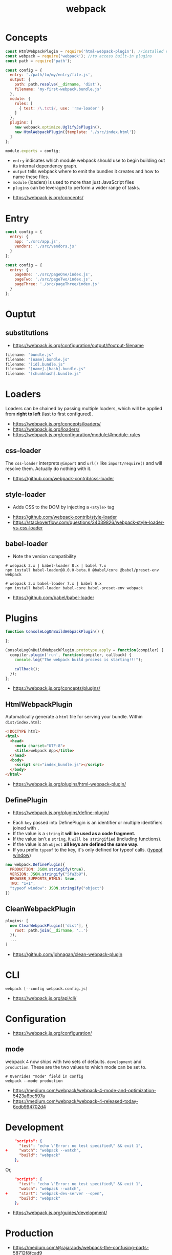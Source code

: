 #+TITLE: webpack

* Concepts
#+BEGIN_SRC javascript
  const HtmlWebpackPlugin = require('html-webpack-plugin'); //installed via npm
  const webpack = require('webpack'); //to access built-in plugins
  const path = require('path');

  const config = {
    entry: './path/to/my/entry/file.js',
    output: {
      path: path.resolve(__dirname, 'dist'),
      filename: 'my-first-webpack.bundle.js'
    },
    module: {
      rules: [
        { test: /\.txt$/, use: 'raw-loader' }
      ]
    },
    plugins: [
      new webpack.optimize.UglifyJsPlugin(),
      new HtmlWebpackPlugin({template: './src/index.html'})
    ]
  };

  module.exports = config;
#+END_SRC

- ~entry~ indicates which module webpack should use to begin building out its internal dependency graph.
- ~output~ tells webpack where to emit the bundles it creates and how to name these files.
- ~module~ (loaders) is used to more than just JavaScript files
- ~plugins~ can be leveraged to perform a wider range of tasks.

:REFERENCES:
- https://webpack.js.org/concepts/
:END:

* Entry
#+BEGIN_SRC javascript
  const config = {
    entry: {
      app: './src/app.js',
      vendors: './src/vendors.js'
    }
  };
#+END_SRC

#+BEGIN_SRC javascript
  const config = {
    entry: {
      pageOne: './src/pageOne/index.js',
      pageTwo: './src/pageTwo/index.js',
      pageThree: './src/pageThree/index.js'
    }
  };
#+END_SRC

* Ouptut
** substitutions
:REFERENCES:
- https://webpack.js.org/configuration/output/#output-filename
:END:
#+BEGIN_SRC js
  filename: "bundle.js"
  filename: "[name].bundle.js"
  filename: "[id].bundle.js"
  filename: "[name].[hash].bundle.js"
  filename: "[chunkhash].bundle.js"
#+END_SRC

* Loaders
Loaders can be chained by passing multiple loaders,
which will be applied from *right to left* (last to first configured).

:REFERENCES:
- https://webpack.js.org/concepts/loaders/
- https://webpack.js.org/loaders/
- https://webpack.js.org/configuration/module/#module-rules
:END:

** css-loader
The ~css-loader~ interprets ~@import~ and ~url()~ like ~import/require()~ and will resolve them.
Actually do nothing with it.

:REFERENCES:
- https://github.com/webpack-contrib/css-loader
:END:

** style-loader
- Adds CSS to the DOM by injecting a ~<style>~ tag

:REFERENCES:
- https://github.com/webpack-contrib/style-loader
- https://stackoverflow.com/questions/34039826/webpack-style-loader-vs-css-loader
:END:

** babel-loader
- Note the version compatibility

#+BEGIN_SRC shell
  # webpack 3.x | babel-loader 8.x | babel 7.x
  npm install babel-loader@8.0.0-beta.0 @babel/core @babel/preset-env webpack

  # webpack 3.x babel-loader 7.x | babel 6.x
  npm install babel-loader babel-core babel-preset-env webpack
#+END_SRC

:REFERENCES:
- https://github.com/babel/babel-loader
:END:

* Plugins
#+BEGIN_SRC javascript
  function ConsoleLogOnBuildWebpackPlugin() {

  };

  ConsoleLogOnBuildWebpackPlugin.prototype.apply = function(compiler) {
    compiler.plugin('run', function(compiler, callback) {
      console.log("The webpack build process is starting!!!");

      callback();
    });
  };
#+END_SRC

:REFERENCES:
- https://webpack.js.org/concepts/plugins/
:END:

** HtmlWebpackPlugin
Automatically generate a ~html~ file for serving your bundle. Within ~dist/index.html~:
#+BEGIN_SRC html
  <!DOCTYPE html>
  <html>
    <head>
      <meta charset="UTF-8">
      <title>webpack App</title>
    </head>
    <body>
      <script src="index_bundle.js"></script>
    </body>
  </html>
#+END_SRC

:REFERENCES:
- https://webpack.js.org/plugins/html-webpack-plugin/
:END:

** DefinePlugin
:REFERENCES:
- https://webpack.js.org/plugins/define-plugin/
:END:
- Each ~key~ passed into DefinePlugin is an identifier or multiple identifiers joined with ~.~
- If the value is a ~string~ it *will be used as a code fragment.*
- If the value isn't a ~string~, it ~will be stringified~ (including functions).
- If the value is an ~object~ *all keys are defined the same way.*
- If you prefix ~typeof~ to the key, it's only defined for typeof calls. ([[https://stackoverflow.com/questions/32598971/whats-the-purpose-of-if-typeof-window-undefined][typeof window]])

#+BEGIN_SRC js
  new webpack.DefinePlugin({
    PRODUCTION: JSON.stringify(true),
    VERSION: JSON.stringify("5fa3b9"),
    BROWSER_SUPPORTS_HTML5: true,
    TWO: "1+1",
    "typeof window": JSON.stringify("object")
  })
#+END_SRC

** CleanWebpackPlugin
#+BEGIN_SRC js
  plugins: [
    new CleanWebpackPlugin(['dist'], {
      root: path.join(__dirname, '..')
    }),
    ...
  ]
#+END_SRC

:REFERENCES:
- https://github.com/johnagan/clean-webpack-plugin
:END:

* CLI
#+BEGIN_SRC shell
  webpack [--config webpack.config.js]
#+END_SRC

:REFERENCES:
- https://webpack.js.org/api/cli/
:END:

* Configuration
:REFERENCES:
- https://webpack.js.org/configuration/
:END:

** mode
webpack 4 now ships with two sets of defaults. ~development~ and ~production~.
These are the two values to which mode can be set to.

#+BEGIN_SRC shell
  # Overrides "mode" field in config
  webpack --mode production
#+END_SRC

:REFERENCES:
- https://medium.com/webpack/webpack-4-mode-and-optimization-5423a6bc597a
- https://medium.com/webpack/webpack-4-released-today-6cdb994702d4
:END:

* Development
#+BEGIN_SRC json
      "scripts": {
        "test": "echo \"Error: no test specified\" && exit 1",
  +     "watch": "webpack --watch",
        "build": "webpack"
      },
#+END_SRC

Or,

#+BEGIN_SRC json
      "scripts": {
        "test": "echo \"Error: no test specified\" && exit 1",
        "watch": "webpack --watch",
  +     "start": "webpack-dev-server --open",
        "build": "webpack"
      },
#+END_SRC

:REFERENCES:
- https://webpack.js.org/guides/development/
:END:

* Production
:REFERENCES:
- https://medium.com/@rajaraodv/webpack-the-confusing-parts-58712f8fcad9
:END:

* Topics
** dependencies vs devDependencies
Theoretically speaking, Since a webpack project builds a kind of package as a product,
all dependencies required to build the project must be installed as ~dependencies~, not ~devDependencies~.

:REFERENCES:
- https://github.com/webpack/webpack/issues/520
:END:
